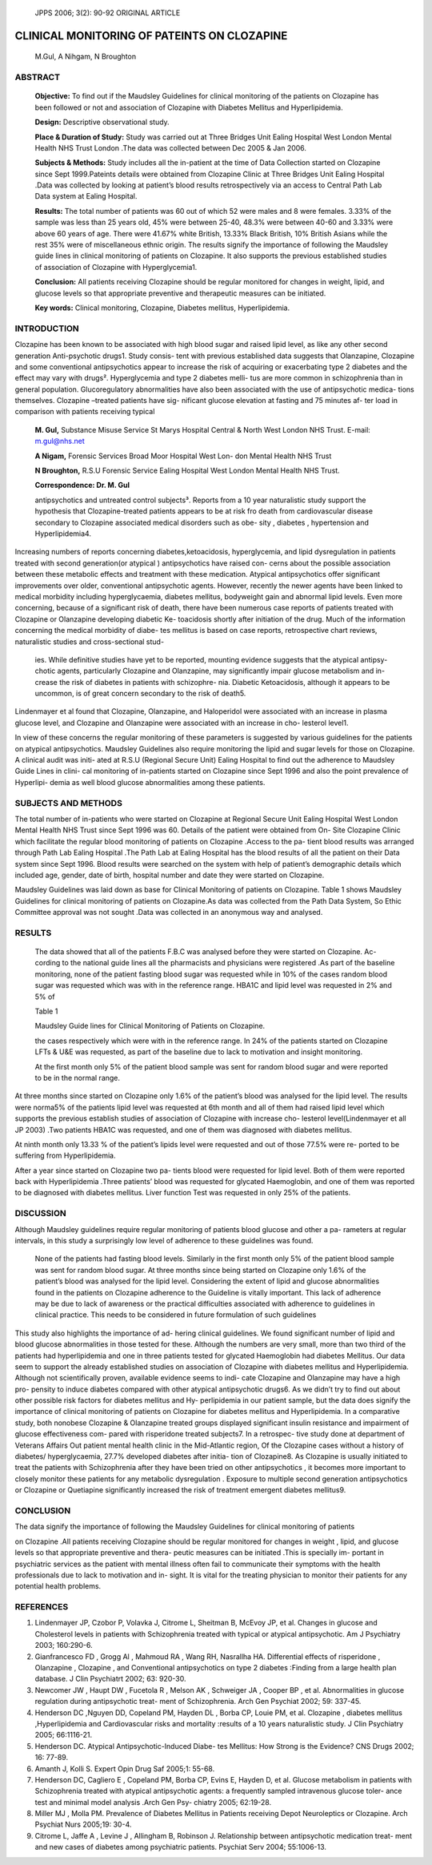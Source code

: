    JPPS 2006; 3(2): 90-92 ORIGINAL ARTICLE

CLINICAL MONITORING OF PATEINTS ON CLOZAPINE
############################################


   M.Gul, A Nihgam, N Broughton

ABSTRACT
========

   **Objective:** To find out if the Maudsley Guidelines for clinical
   monitoring of the patients on Clozapine has been followed or not and
   association of Clozapine with Diabetes Mellitus and Hyperlipidemia.

   **Design:** Descriptive observational study.

   **Place & Duration of Study:** Study was carried out at Three Bridges
   Unit Ealing Hospital West London Mental Health NHS Trust London .The
   data was collected between Dec 2005 & Jan 2006.

   **Subjects & Methods:** Study includes all the in-patient at the time
   of Data Collection started on Clozapine since Sept 1999.Pateints
   details were obtained from Clozapine Clinic at Three Bridges Unit
   Ealing Hospital .Data was collected by looking at patient’s blood
   results retrospectively via an access to Central Path Lab Data system
   at Ealing Hospital.

   **Results:** The total number of patients was 60 out of which 52 were
   males and 8 were females. 3.33% of the sample was less than 25 years
   old, 45% were between 25-40, 48.3% were between 40-60 and 3.33% were
   above 60 years of age. There were 41.67% white British, 13.33% Black
   British, 10% British Asians while the rest 35% were of miscellaneous
   ethnic origin. The results signify the importance of following the
   Maudsley guide lines in clinical monitoring of patients on Clozapine.
   It also supports the previous established studies of association of
   Clozapine with Hyperglycemia1.

   **Conclusion:** All patients receiving Clozapine should be regular
   monitored for changes in weight, lipid, and glucose levels so that
   appropriate preventive and therapeutic measures can be initiated.

   **Key words:** Clinical monitoring, Clozapine, Diabetes mellitus,
   Hyperlipidemia.

INTRODUCTION
============

Clozapine has been known to be associated with high blood sugar and
raised lipid level, as like any other second generation Anti-psychotic
drugs1. Study consis- tent with previous established data suggests that
Olanzapine, Clozapine and some conventional antipsychotics appear to
increase the risk of acquiring or exacerbating type 2 diabetes and the
effect may vary with drugs². Hyperglycemia and type 2 diabetes melli-
tus are more common in schizophrenia than in general population.
Glucoregulatory abnormalities have also been associated with the use of
antipsychotic medica- tions themselves. Clozapine –treated patients have
sig- nificant glucose elevation at fasting and 75 minutes af- ter load
in comparison with patients receiving typical

   **M. Gul,** Substance Misuse Service St Marys Hospital Central &
   North West London NHS Trust. E-mail: m.gul@nhs.net

   **A Nigam,** Forensic Services Broad Moor Hospital West Lon- don
   Mental Health NHS Trust

   **N Broughton,** R.S.U Forensic Service Ealing Hospital West London
   Mental Health NHS Trust.

   **Correspondence: Dr. M. Gul**

   antipsychotics and untreated control subjects³. Reports from a 10
   year naturalistic study support the hypothesis that Clozapine-treated
   patients appears to be at risk fro death from cardiovascular disease
   secondary to Clozapine associated medical disorders such as obe- sity
   , diabetes , hypertension and Hyperlipidemia4.

Increasing numbers of reports concerning diabetes,ketoacidosis,
hyperglycemia, and lipid dysregulation in patients treated with second
generation(or atypical ) antipsychotics have raised con- cerns about the
possible association between these metabolic effects and treatment with
these medication. Atypical antipsychotics offer significant improvements
over older, conventional antipsychotic agents. However, recently the
newer agents have been linked to medical morbidity including
hyperglycaemia, diabetes mellitus, bodyweight gain and abnormal lipid
levels. Even more concerning, because of a significant risk of death,
there have been numerous case reports of patients treated with Clozapine
or Olanzapine developing diabetic Ke- toacidosis shortly after
initiation of the drug. Much of the information concerning the medical
morbidity of diabe- tes mellitus is based on case reports, retrospective
chart reviews, naturalistic studies and cross-sectional stud-

   ies. While definitive studies have yet to be reported, mounting
   evidence suggests that the atypical antipsy- chotic agents,
   particularly Clozapine and Olanzapine, may significantly impair
   glucose metabolism and in- crease the risk of diabetes in patients
   with schizophre- nia. Diabetic Ketoacidosis, although it appears to
   be uncommon, is of great concern secondary to the risk of death5\ *.*

Lindenmayer et al found that Clozapine, Olanzapine, and Haloperidol were
associated with an increase in plasma glucose level, and Clozapine and
Olanzapine were associated with an increase in cho- lesterol level1.

In view of these concerns the regular monitoring of these parameters is
suggested by various guidelines for the patients on atypical
antipsychotics. Maudsley Guidelines also require monitoring the lipid
and sugar levels for those on Clozapine. A clinical audit was initi-
ated at R.S.U (Regional Secure Unit) Ealing Hospital to find out the
adherence to Maudsley Guide Lines in clini- cal monitoring of
in-patients started on Clozapine since Sept 1996 and also the point
prevalence of Hyperlipi- demia as well blood glucose abnormalities among
these patients.

SUBJECTS AND METHODS
====================

The total number of in-patients who were started on Clozapine at
Regional Secure Unit Ealing Hospital West London Mental Health NHS Trust
since Sept 1996 was 60. Details of the patient were obtained from On-
Site Clozapine Clinic which facilitate the regular blood monitoring of
patients on Clozapine .Access to the pa- tient blood results was
arranged through Path Lab Ealing Hospital .The Path Lab at Ealing
Hospital has the blood results of all the patient on their Data system
since Sept 1996. Blood results were searched on the system with help of
patient’s demographic details which included age, gender, date of birth,
hospital number and date they were started on Clozapine.

Maudsley Guidelines was laid down as base for Clinical Monitoring of
patients on Clozapine. Table 1 shows Maudsley Guidelines for clinical
monitoring of patients on Clozapine.As data was collected from the Path
Data System, So Ethic Committee approval was not sought .Data was
collected in an anonymous way and analysed.

RESULTS
=======

   The data showed that all of the patients F.B.C was analysed before
   they were started on Clozapine. Ac- cording to the national guide
   lines all the pharmacists and physicians were registered .As part of
   the baseline monitoring, none of the patient fasting blood sugar was
   requested while in 10% of the cases random blood sugar was requested
   which was with in the reference range. HBA1C and lipid level was
   requested in 2% and 5% of

   Table 1

   Maudsley Guide lines for Clinical Monitoring of Patients on
   Clozapine.

   the cases respectively which were with in the reference range. In 24%
   of the patients started on Clozapine LFTs & U&E was requested, as
   part of the baseline due to lack to motivation and insight
   monitoring.

   At the first month only 5% of the patient blood sample was sent for
   random blood sugar and were reported to be in the normal range.

At three months since started on Clozapine only 1.6% of the patient’s
blood was analysed for the lipid level. The results were norma5% of the
patients lipid level was requested at 6th month and all of them had
raised lipid level which supports the previous establish studies of
association of Clozapine with increase cho- lesterol level(Lindenmayer
et all JP 2003) .Two patients HBA1C was requested, and one of them was
diagnosed with diabetes mellitus.

At ninth month only 13.33 % of the patient’s lipids level were requested
and out of those 77.5% were re- ported to be suffering from
Hyperlipidemia.

After a year since started on Clozapine two pa- tients blood were
requested for lipid level. Both of them were reported back with
Hyperlipidemia .Three patients’ blood was requested for glycated
Haemoglobin, and one of them was reported to be diagnosed with diabetes
mellitus. Liver function Test was requested in only 25% of the patients.

DISCUSSION
==========

Although Maudsley guidelines require regular monitoring of patients
blood glucose and other a pa- rameters at regular intervals, in this
study a surprisingly low level of adherence to these guidelines was
found.

   None of the patients had fasting blood levels. Similarly in the first
   month only 5% of the patient blood sample was sent for random blood
   sugar. At three months since being started on Clozapine only 1.6% of
   the patient’s blood was analysed for the lipid level. Considering the
   extent of lipid and glucose abnormalities found in the patients on
   Clozapine adherence to the Guideline is vitally important. This lack
   of adherence may be due to lack of awareness or the practical
   difficulties associated with adherence to guidelines in clinical
   practice. This needs to be considered in future formulation of such
   guidelines

This study also highlights the importance of ad- hering clinical
guidelines. We found significant number of lipid and blood glucose
abnormalities in those tested for these. Although the numbers are very
small, more than two third of the patients had hyperlipidemia and one in
three patients tested for glycated Haemoglobin had diabetes Mellitus.
Our data seem to support the already established studies on association
of Clozapine with diabetes mellitus and Hyperlipidemia. Although not
scientifically proven, available evidence seems to indi- cate Clozapine
and Olanzapine may have a high pro- pensity to induce diabetes compared
with other atypical antipsychotic drugs6. As we didn’t try to find out
about other possible risk factors for diabetes mellitus and Hy-
perlipidemia in our patient sample, but the data does signify the
importance of clinical monitoring of patients on Clozapine for diabetes
mellitus and Hyperlipidemia. In a comparative study, both nonobese
Clozapine & Olanzapine treated groups displayed significant insulin
resistance and impairment of glucose effectiveness com- pared with
risperidone treated subjects7. In a retrospec- tive study done at
department of Veterans Affairs Out patient mental health clinic in the
Mid-Atlantic region, Of the Clozapine cases without a history of
diabetes/ hyperglycaemia, 27.7% developed diabetes after initia- tion of
Clozapine8. As Clozapine is usually initiated to treat the patients with
Schizophrenia after they have been tried on other antipsychotics , it
becomes more important to closely monitor these patients for any
metabolic dysregulation . Exposure to multiple second generation
antipsychotics or Clozapine or Quetiapine significantly increased the
risk of treatment emergent diabetes mellitus9.

CONCLUSION
==========

The data signify the importance of following the Maudsley Guidelines for
clinical monitoring of patients

on Clozapine .All patients receiving Clozapine should be regular
monitored for changes in weight , lipid, and glucose levels so that
appropriate preventive and thera- peutic measures can be initiated .This
is specially im- portant in psychiatric services as the patient with
mental illness often fail to communicate their symptoms with the health
professionals due to lack to motivation and in- sight. It is vital for
the treating physician to monitor their patients for any potential
health problems.

REFERENCES
==========

1. Lindenmayer JP, Czobor P, Volavka J, Citrome L, Sheitman B, McEvoy
   JP, et al. Changes in glucose and Cholesterol levels in patients with
   Schizophrenia treated with typical or atypical antipsychotic. Am J
   Psychiatry 2003; 160:290-6.

2. Gianfrancesco FD , Grogg Al , Mahmoud RA , Wang RH, Nasrallha HA.
   Differential effects of risperidone , Olanzapine , Clozapine , and
   Conventional antipsychotics on type 2 diabetes :Finding from a large
   health plan database. J Clin Psychiatrt 2002; 63: 920-30.

3. Newcomer JW , Haupt DW , Fucetola R , Melson AK , Schweiger JA ,
   Cooper BP , et al. Abnormalities in glucose regulation during
   antipsychotic treat- ment of Schizophrenia. Arch Gen Psychiat 2002;
   59: 337-45.

4. Henderson DC ,Nguyen DD, Copeland PM, Hayden DL , Borba CP, Louie PM,
   et al. Clozapine , diabetes mellitus ,Hyperlipidemia and
   Cardiovascular risks and mortality :results of a 10 years
   naturalistic study. J Clin Psychiatry 2005; 66:1116-21.

5. Henderson DC. Atypical Antipsychotic-Induced Diabe- tes Mellitus: How
   Strong is the Evidence? CNS Drugs 2002; 16: 77-89.

6. Amanth J, Kolli S. Expert Opin Drug Saf 2005;1: 55-68.

7. Henderson DC, Cagliero E , Copeland PM, Borba CP, Evins E, Hayden D,
   et al. Glucose metabolism in patients with Schizophrenia treated with
   atypical antipsychotic agents: a frequently sampled intravenous
   glucose toler- ance test and minimal model analysis .Arch Gen Psy-
   chiatry 2005; 62:19-28.

8. Miller MJ , Molla PM. Prevalence of Diabetes Mellitus in Patients
   receiving Depot Neuroleptics or Clozapine. Arch Psychiat Nurs
   2005;19: 30-4.

9. Citrome L, Jaffe A , Levine J , Allingham B, Robinson J. Relationship
   between antipsychotic medication treat- ment and new cases of
   diabetes among psychiatric patients. Psychiat Serv 2004; 55:1006-13.
